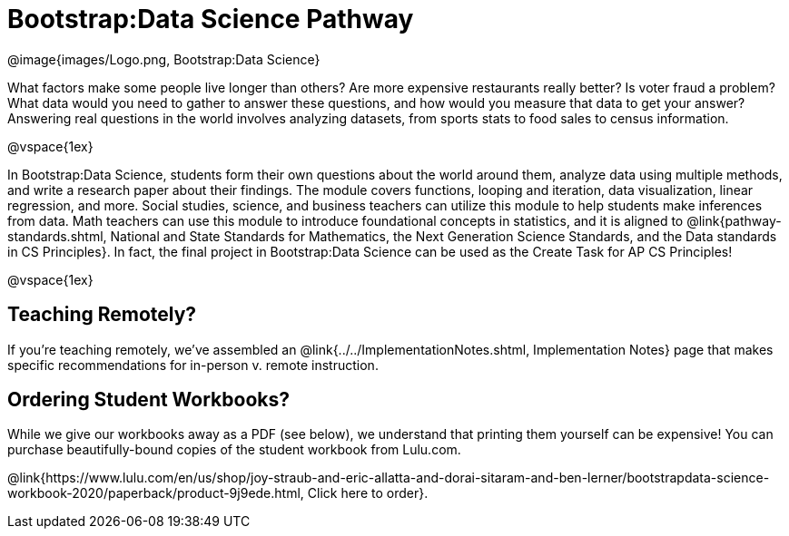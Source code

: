 = Bootstrap:Data Science Pathway

[.logo]
@image{images/Logo.png, Bootstrap:Data Science}

What factors make some people live longer than others? Are more expensive restaurants really better? Is voter fraud a problem? What data would you need to gather to answer these questions, and how would you measure that data to get your answer? Answering real questions in the world involves analyzing datasets, from sports stats to food sales to census information.

@vspace{1ex}

In Bootstrap:Data Science, students form their own questions about the world around them, analyze data using multiple methods, and write a research paper about their findings. The module covers functions, looping and iteration, data visualization, linear regression, and more. Social studies, science, and business teachers can utilize this module to help students make inferences from data. Math teachers can use this module to introduce foundational concepts in statistics, and it is aligned to @link{pathway-standards.shtml, National and State Standards for Mathematics, the Next Generation Science Standards, and the Data standards in CS Principles}. In fact, the final project in Bootstrap:Data Science can be used as the Create Task for AP CS Principles!

@vspace{1ex}

== Teaching Remotely?
If you're teaching remotely, we've assembled an @link{../../ImplementationNotes.shtml, Implementation Notes} page that makes specific recommendations for in-person v. remote instruction.


== Ordering Student Workbooks?
While we give our workbooks away as a PDF (see below), we understand that printing them yourself can be expensive! You can purchase beautifully-bound copies of the student workbook from Lulu.com. 

@link{https://www.lulu.com/en/us/shop/joy-straub-and-eric-allatta-and-dorai-sitaram-and-ben-lerner/bootstrapdata-science-workbook-2020/paperback/product-9j9ede.html, Click here to order}.